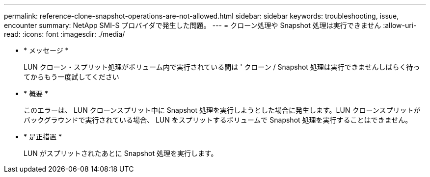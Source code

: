 ---
permalink: reference-clone-snapshot-operations-are-not-allowed.html 
sidebar: sidebar 
keywords: troubleshooting, issue, encounter 
summary: NetApp SMI-S プロバイダで発生した問題。 
---
= クローン処理や Snapshot 処理は実行できません
:allow-uri-read: 
:icons: font
:imagesdir: ./media/


* * メッセージ *
+
LUN クローン・スプリット処理がボリューム内で実行されている間は ' クローン / Snapshot 処理は実行できませんしばらく待ってからもう一度試してください

* * 概要 *
+
このエラーは、 LUN クローンスプリット中に Snapshot 処理を実行しようとした場合に発生します。LUN クローンスプリットがバックグラウンドで実行されている場合、 LUN をスプリットするボリュームで Snapshot 処理を実行することはできません。

* * 是正措置 *
+
LUN がスプリットされたあとに Snapshot 処理を実行します。


